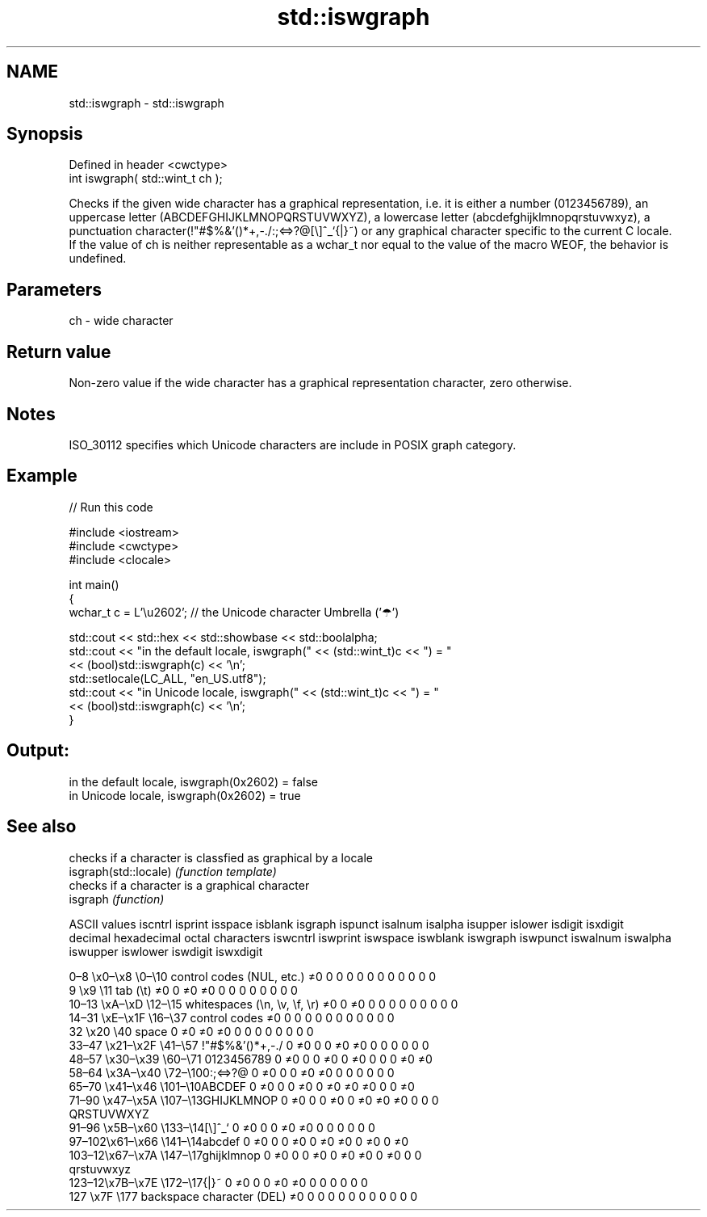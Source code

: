 .TH std::iswgraph 3 "2020.03.24" "http://cppreference.com" "C++ Standard Libary"
.SH NAME
std::iswgraph \- std::iswgraph

.SH Synopsis

  Defined in header <cwctype>
  int iswgraph( std::wint_t ch );

  Checks if the given wide character has a graphical representation, i.e. it is either a number (0123456789), an uppercase letter (ABCDEFGHIJKLMNOPQRSTUVWXYZ), a lowercase letter (abcdefghijklmnopqrstuvwxyz), a punctuation character(!"#$%&'()*+,-./:;<=>?@[\\]^_`{|}~) or any graphical character specific to the current C locale.
  If the value of ch is neither representable as a wchar_t nor equal to the value of the macro WEOF, the behavior is undefined.

.SH Parameters


  ch - wide character


.SH Return value

  Non-zero value if the wide character has a graphical representation character, zero otherwise.

.SH Notes

  ISO_30112 specifies which Unicode characters are include in POSIX graph category.

.SH Example

  
// Run this code

    #include <iostream>
    #include <cwctype>
    #include <clocale>

    int main()
    {
        wchar_t c = L'\\u2602'; // the Unicode character Umbrella ('☂')

        std::cout << std::hex << std::showbase << std::boolalpha;
        std::cout << "in the default locale, iswgraph(" << (std::wint_t)c << ") = "
                  << (bool)std::iswgraph(c) << '\\n';
        std::setlocale(LC_ALL, "en_US.utf8");
        std::cout << "in Unicode locale, iswgraph(" << (std::wint_t)c << ") = "
                  << (bool)std::iswgraph(c) << '\\n';
    }

.SH Output:

    in the default locale, iswgraph(0x2602) = false
    in Unicode locale, iswgraph(0x2602) = true


.SH See also


                       checks if a character is classfied as graphical by a locale
  isgraph(std::locale) \fI(function template)\fP
                       checks if a character is a graphical character
  isgraph              \fI(function)\fP


  ASCII values                                               iscntrl  isprint  isspace  isblank  isgraph  ispunct  isalnum  isalpha  isupper  islower  isdigit  isxdigit
  decimal hexadecimal octal     characters                   iswcntrl iswprint iswspace iswblank iswgraph iswpunct iswalnum iswalpha iswupper iswlower iswdigit iswxdigit

  0–8   \\x0–\\x8   \\0–\\10  control codes (NUL, etc.)    ≠0     0        0        0        0        0        0        0        0        0        0        0
  9       \\x9         \\11       tab (\\t)                     ≠0     0        ≠0     ≠0     0        0        0        0        0        0        0        0
  10–13 \\xA–\\xD   \\12–\\15 whitespaces (\\n, \\v, \\f, \\r) ≠0     0        ≠0     0        0        0        0        0        0        0        0        0
  14–31 \\xE–\\x1F  \\16–\\37 control codes                ≠0     0        0        0        0        0        0        0        0        0        0        0
  32      \\x20        \\40       space                        0        ≠0     ≠0     ≠0     0        0        0        0        0        0        0        0
  33–47 \\x21–\\x2F \\41–\\57 !"#$%&'()*+,-./              0        ≠0     0        0        ≠0     ≠0     0        0        0        0        0        0
  48–57 \\x30–\\x39 \\60–\\71 0123456789                   0        ≠0     0        0        ≠0     0        ≠0     0        0        0        ≠0     ≠0
  58–64 \\x3A–\\x40 \\72–\\100:;<=>?@                      0        ≠0     0        0        ≠0     ≠0     0        0        0        0        0        0
  65–70 \\x41–\\x46 \\101–\\10ABCDEF                       0        ≠0     0        0        ≠0     0        ≠0     ≠0     ≠0     0        0        ≠0
  71–90 \\x47–\\x5A \\107–\\13GHIJKLMNOP                   0        ≠0     0        0        ≠0     0        ≠0     ≠0     ≠0     0        0        0
                                QRSTUVWXYZ
  91–96 \\x5B–\\x60 \\133–\\14[\\]^_`                       0        ≠0     0        0        ≠0     ≠0     0        0        0        0        0        0
  97–102\\x61–\\x66 \\141–\\14abcdef                       0        ≠0     0        0        ≠0     0        ≠0     ≠0     0        ≠0     0        ≠0
  103–12\\x67–\\x7A \\147–\\17ghijklmnop                   0        ≠0     0        0        ≠0     0        ≠0     ≠0     0        ≠0     0        0
                                qrstuvwxyz
  123–12\\x7B–\\x7E \\172–\\17{|}~                         0        ≠0     0        0        ≠0     ≠0     0        0        0        0        0        0
  127     \\x7F        \\177      backspace character (DEL)    ≠0     0        0        0        0        0        0        0        0        0        0        0




